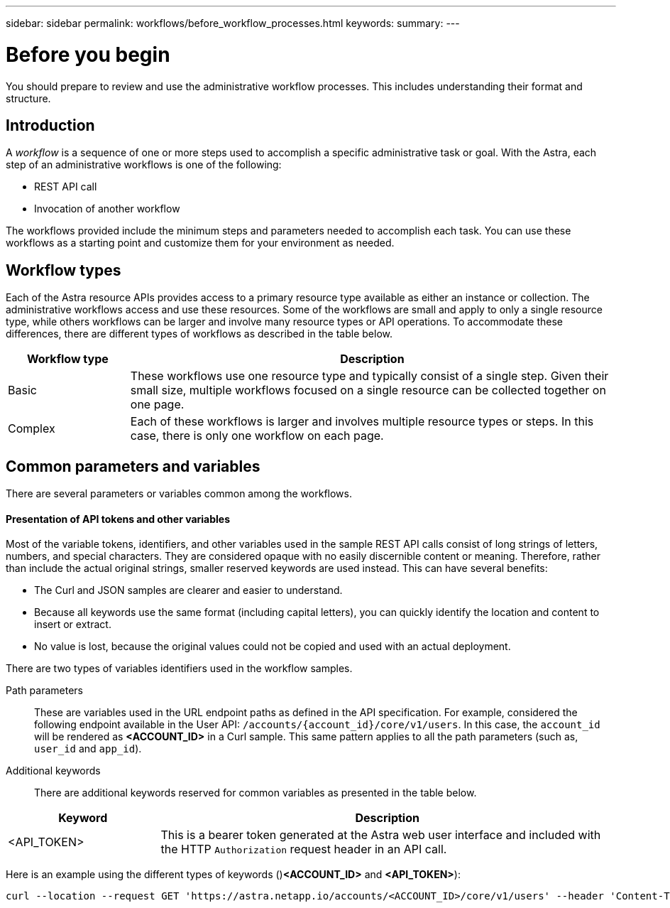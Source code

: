 ---
sidebar: sidebar
permalink: workflows/before_workflow_processes.html
keywords:
summary:
---

= Before you begin
:hardbreaks:
:nofooter:
:icons: font
:linkattrs:
:imagesdir: ./media/

[.lead]
You should prepare to review and use the administrative workflow processes. This includes understanding their format and structure.

== Introduction

A _workflow_ is a sequence of one or more steps used to accomplish a specific administrative task or goal. With the Astra, each step of an administrative workflows is one of the following:

* REST API call
* Invocation of another workflow

The workflows provided include the minimum steps and parameters needed to accomplish each task. You can use these workflows as a starting point and customize them for your environment as needed.

== Workflow types

Each of the Astra resource APIs provides access to a primary resource type available as either an instance or collection. The administrative workflows access and use these resources. Some of the workflows are small and apply to only a single resource type, while others workflows can be larger and involve many resource types or API operations. To accommodate these differences, there are different types of workflows as described in the table below.

[cols="20,80"*,options="header"]
|===
|Workflow type
|Description
|Basic
|These workflows use one resource type and typically consist of a single step. Given their small size, multiple workflows focused on a single resource can be collected together on one page.
|Complex
|Each of these workflows is larger and involves multiple resource types or steps. In this case, there is only one workflow on each page.
|===

== Common parameters and variables

There are several parameters or variables common among the workflows.

==== Presentation of API tokens and other variables

Most of the variable tokens, identifiers, and other variables used in the sample REST API calls consist of long strings of letters, numbers, and special characters. They are considered opaque with no easily discernible content or meaning. Therefore, rather than include the actual original strings, smaller reserved keywords are used instead. This can have several benefits:

* The Curl and JSON samples are clearer and easier to understand.

* Because all keywords use the same format (including capital letters), you can quickly identify the location and content to insert or extract.

* No value is lost, because the original values could not be copied and used with an actual deployment.

There are two types of variables identifiers used in the workflow samples.

Path parameters::
These are variables used in the URL endpoint paths as defined in the API specification. For example, considered the following endpoint available in the User API: `/accounts/{account_id}/core/v1/users`. In this case, the `account_id` will be rendered as *<ACCOUNT_ID>* in a Curl sample. This same pattern applies to all the path parameters (such as, `user_id` and `app_id`).

Additional keywords::
There are additional keywords reserved for common variables as presented in the table below.

[cols="25,75"*,options="header"]
|===
|Keyword
|Description
|<API_TOKEN>
|This is a bearer token generated at the Astra web user interface and included with the HTTP `Authorization` request header in an API call.
|===

Here is an example using the different types of keywords ()*<ACCOUNT_ID>* and *<API_TOKEN>*):

[source,curl]
curl --location --request GET 'https://astra.netapp.io/accounts/<ACCOUNT_ID>/core/v1/users' --header 'Content-Type: application/json' --header 'Authorization: Bearer <API_TOKEN>'
